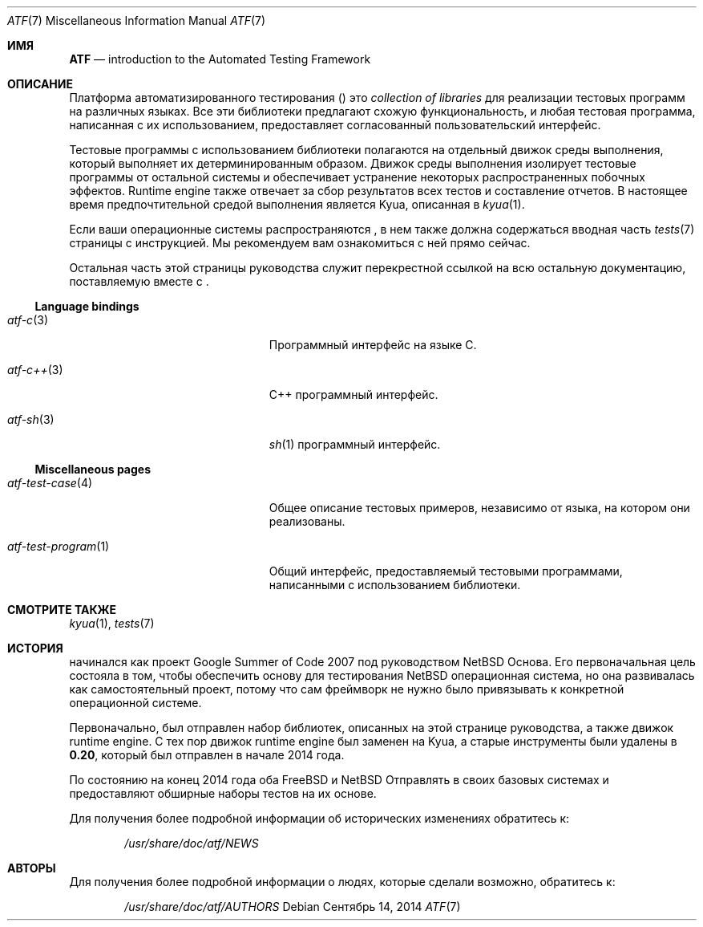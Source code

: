 .\" Copyright (c) 2007 The NetBSD Foundation, Inc.
.\" All rights reserved.
.\"
.\" Redistribution and use in source and binary forms, with or without
.\" modification, are permitted provided that the following conditions
.\" are met:
.\" 1. Redistributions of source code must retain the above copyright
.\"    notice, this list of conditions and the following disclaimer.
.\" 2. Redistributions in binary form must reproduce the above copyright
.\"    notice, this list of conditions and the following disclaimer in the
.\"    documentation and/or other materials provided with the distribution.
.\"
.\" THIS SOFTWARE IS PROVIDED BY THE NETBSD FOUNDATION, INC. AND
.\" CONTRIBUTORS ``AS IS'' AND ANY EXPRESS OR IMPLIED WARRANTIES,
.\" INCLUDING, BUT NOT LIMITED TO, THE IMPLIED WARRANTIES OF
.\" MERCHANTABILITY AND FITNESS FOR A PARTICULAR PURPOSE ARE DISCLAIMED.
.\" IN NO EVENT SHALL THE FOUNDATION OR CONTRIBUTORS BE LIABLE FOR ANY
.\" DIRECT, INDIRECT, INCIDENTAL, SPECIAL, EXEMPLARY, OR CONSEQUENTIAL
.\" DAMAGES (INCLUDING, BUT NOT LIMITED TO, PROCUREMENT OF SUBSTITUTE
.\" GOODS OR SERVICES; LOSS OF USE, DATA, OR PROFITS; OR BUSINESS
.\" INTERRUPTION) HOWEVER CAUSED AND ON ANY THEORY OF LIABILITY, WHETHER
.\" IN CONTRACT, STRICT LIABILITY, OR TORT (INCLUDING NEGLIGENCE OR
.\" OTHERWISE) ARISING IN ANY WAY OUT OF THE USE OF THIS SOFTWARE, EVEN
.\" IF ADVISED OF THE POSSIBILITY OF SUCH DAMAGE.
.Dd Сентябрь 14, 2014
.Dt ATF 7
.Os
.Sh ИМЯ
.Nm ATF
.Nd introduction to the Automated Testing Framework
.Sh ОПИСАНИЕ
Платформа автоматизированного тестирования
.Pf ( Nm )
это
.Em collection of libraries
для реализации тестовых программ на различных языках.
Все эти библиотеки предлагают схожую функциональность, и любая тестовая программа, написанная с их использованием, предоставляет согласованный пользовательский интерфейс.
.Pp
Тестовые программы с использованием
.Nm
библиотеки полагаются на отдельный движок среды выполнения, который выполняет их
детерминированным образом.
Движок среды выполнения изолирует тестовые программы от остальной системы
и обеспечивает устранение некоторых распространенных побочных эффектов.
Runtime engine также отвечает за сбор результатов всех
тестов и составление отчетов.
В настоящее время предпочтительной средой выполнения является Kyua, описанная в
.Xr kyua 1 .
.Pp
Если ваши операционные системы распространяются
.Nm ,
в нем также должна содержаться вводная часть
.Xr tests 7
страницы с инструкцией.
Мы рекомендуем вам ознакомиться с ней прямо сейчас.
.Pp
Остальная часть этой страницы руководства служит перекрестной ссылкой на всю остальную
документацию, поставляемую вместе с
.Nm .
.Ss Language bindings
.Bl -tag -width atfXtestXprogramXXXXX
.It Xr atf-c 3
Программный интерфейс на языке С.
.It Xr atf-c++ 3
C++ программный интерфейс.
.It Xr atf-sh 3
.Xr sh 1
программный интерфейс.
.El
.Ss Miscellaneous pages
.Bl -tag -width atfXtestXprogramXXXXX
.It Xr atf-test-case 4
Общее описание тестовых примеров, независимо от языка, на котором они
реализованы.
.It Xr atf-test-program 1
Общий интерфейс, предоставляемый тестовыми программами, написанными с использованием
.Nm
библиотеки.
.El
.Sh СМОТРИТЕ ТАКЖЕ
.Xr kyua 1 ,
.Xr tests 7
.Sh ИСТОРИЯ
.Nm
начинался как проект Google Summer of Code 2007 под руководством NetBSD
Основа.
Его первоначальная цель состояла в том, чтобы обеспечить основу для тестирования
.Nx
операционная система, но она развивалась как самостоятельный проект, потому
что сам фреймворк не нужно было привязывать к конкретной операционной системе.
.Pp
Первоначально,
.Nm
был отправлен набор библиотек, описанных на этой странице руководства, а также движок runtime engine.
С тех пор движок runtime engine был заменен на Kyua, а старые инструменты были
удалены в
.Nm 0.20 ,
который был отправлен в начале 2014 года.
.Pp
По состоянию на конец 2014 года оба
.Fx
и
.Nx
Отправлять
.Nm
в своих базовых системах и предоставляют обширные наборы тестов на их основе.
.Pp
Для получения более подробной информации об исторических изменениях обратитесь к:
.Bd -literal -offset indent
.Pa /usr/share/doc/atf/NEWS
.Ed
.Sh АВТОРЫ
Для получения более подробной информации о людях, которые сделали
.Nm
возможно, обратитесь к:
.Bd -literal -offset indent
.Pa /usr/share/doc/atf/AUTHORS
.Ed
